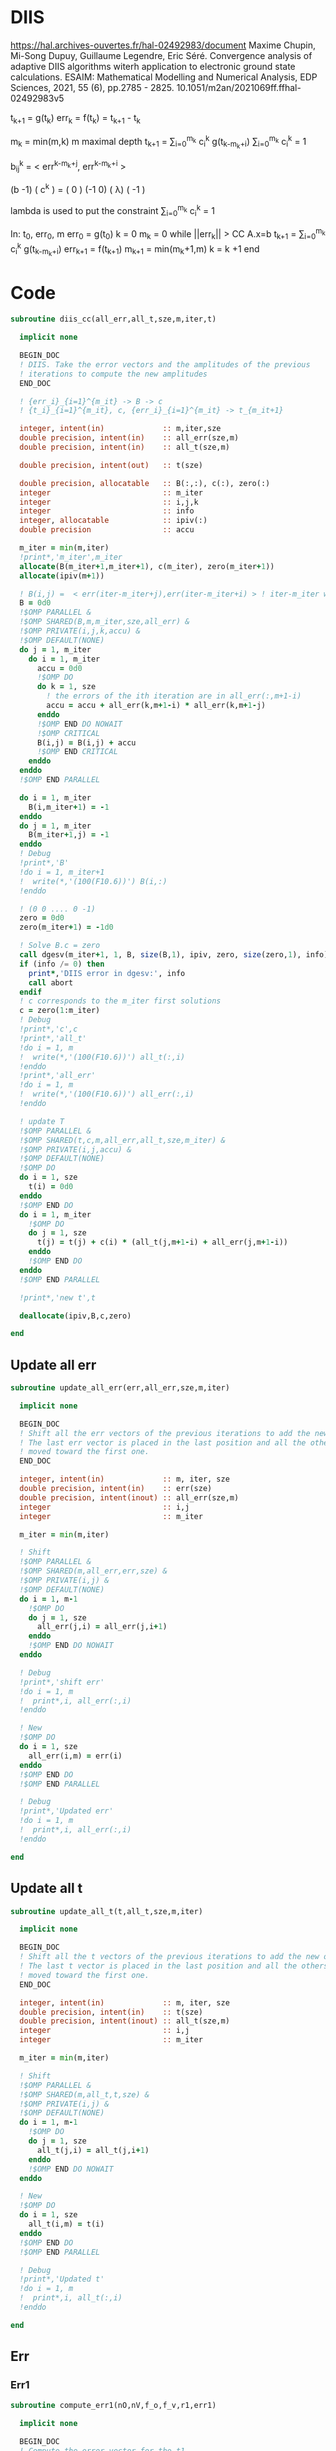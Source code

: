 * DIIS
https://hal.archives-ouvertes.fr/hal-02492983/document
Maxime Chupin, Mi-Song Dupuy, Guillaume Legendre, Eric Séré. Convergence analysis of adaptive
DIIS algorithms witerh application to electronic ground state calculations. 
ESAIM: Mathematical Modelling and Numerical Analysis, EDP Sciences, 2021, 55 (6), pp.2785 - 2825. 10.1051/m2an/2021069ff.ffhal-02492983v5

t_{k+1} = g(t_k)
err_k = f(t_k) = t_{k+1} - t_k

m_k = min(m,k)
m maximal depth
t_{k+1} = \sum_{i=0}^{m_k} c_i^k g(t_{k-m_k+i})
\sum_{i=0}^{m_k} c_i^k = 1

b_{ij}^k = < err^{k-m_k+j}, err^{k-m_k+i} >

(b   -1) ( c^k    ) = (  0 )
(-1   0) ( \lambda)   ( -1 )

lambda is used to put the constraint \sum_{i=0}^{m_k} c_i^k = 1

In: t_0, err_0, m
err_0 = g(t_0)
k = 0
m_k = 0
while ||err_k|| > CC
  A.x=b
  t_{k+1} = \sum_{i=0}^{m_k} c_i^k g(t_{k-m_k+i})
  err_{k+1} = f(t_{k+1})
  m_{k+1} = min(m_k+1,m)
  k = k +1
end

* Code
#+begin_src f90 :comments org :tangle diis.irp.f 
subroutine diis_cc(all_err,all_t,sze,m,iter,t)

  implicit none

  BEGIN_DOC
  ! DIIS. Take the error vectors and the amplitudes of the previous
  ! iterations to compute the new amplitudes
  END_DOC
  
  ! {err_i}_{i=1}^{m_it} -> B -> c
  ! {t_i}_{i=1}^{m_it}, c, {err_i}_{i=1}^{m_it} -> t_{m_it+1}

  integer, intent(in)             :: m,iter,sze
  double precision, intent(in)    :: all_err(sze,m)
  double precision, intent(in)    :: all_t(sze,m)
  
  double precision, intent(out)   :: t(sze)
  
  double precision, allocatable   :: B(:,:), c(:), zero(:)
  integer                         :: m_iter
  integer                         :: i,j,k
  integer                         :: info
  integer, allocatable            :: ipiv(:)
  double precision                :: accu
  
  m_iter = min(m,iter)
  !print*,'m_iter',m_iter
  allocate(B(m_iter+1,m_iter+1), c(m_iter), zero(m_iter+1))
  allocate(ipiv(m+1))

  ! B(i,j) =  < err(iter-m_iter+j),err(iter-m_iter+i) > ! iter-m_iter will be zero for us
  B = 0d0
  !$OMP PARALLEL &
  !$OMP SHARED(B,m,m_iter,sze,all_err) &
  !$OMP PRIVATE(i,j,k,accu) &
  !$OMP DEFAULT(NONE)
  do j = 1, m_iter
    do i = 1, m_iter
      accu = 0d0
      !$OMP DO
      do k = 1, sze
        ! the errors of the ith iteration are in all_err(:,m+1-i)
        accu = accu + all_err(k,m+1-i) * all_err(k,m+1-j)
      enddo
      !$OMP END DO NOWAIT
      !$OMP CRITICAL
      B(i,j) = B(i,j) + accu
      !$OMP END CRITICAL
    enddo
  enddo
  !$OMP END PARALLEL
  
  do i = 1, m_iter
    B(i,m_iter+1) = -1
  enddo
  do j = 1, m_iter
    B(m_iter+1,j) = -1
  enddo
  ! Debug
  !print*,'B'
  !do i = 1, m_iter+1
  !  write(*,'(100(F10.6))') B(i,:)
  !enddo

  ! (0 0 .... 0 -1)
  zero = 0d0
  zero(m_iter+1) = -1d0

  ! Solve B.c = zero
  call dgesv(m_iter+1, 1, B, size(B,1), ipiv, zero, size(zero,1), info)
  if (info /= 0) then
    print*,'DIIS error in dgesv:', info
    call abort
  endif
  ! c corresponds to the m_iter first solutions
  c = zero(1:m_iter)
  ! Debug
  !print*,'c',c
  !print*,'all_t' 
  !do i = 1, m
  !  write(*,'(100(F10.6))') all_t(:,i)
  !enddo
  !print*,'all_err' 
  !do i = 1, m
  !  write(*,'(100(F10.6))') all_err(:,i)
  !enddo

  ! update T
  !$OMP PARALLEL &
  !$OMP SHARED(t,c,m,all_err,all_t,sze,m_iter) &
  !$OMP PRIVATE(i,j,accu) &
  !$OMP DEFAULT(NONE)
  !$OMP DO
  do i = 1, sze
    t(i) = 0d0
  enddo
  !$OMP END DO
  do i = 1, m_iter
    !$OMP DO
    do j = 1, sze
      t(j) = t(j) + c(i) * (all_t(j,m+1-i) + all_err(j,m+1-i))
    enddo
    !$OMP END DO
  enddo
  !$OMP END PARALLEL

  !print*,'new t',t

  deallocate(ipiv,B,c,zero)

end
#+end_src

** Update all err
#+begin_src f90 :comments org :tangle diis.irp.f
subroutine update_all_err(err,all_err,sze,m,iter)

  implicit none

  BEGIN_DOC
  ! Shift all the err vectors of the previous iterations to add the new one
  ! The last err vector is placed in the last position and all the others are
  ! moved toward the first one.
  END_DOC

  integer, intent(in)             :: m, iter, sze
  double precision, intent(in)    :: err(sze)
  double precision, intent(inout) :: all_err(sze,m)
  integer                         :: i,j
  integer                         :: m_iter

  m_iter = min(m,iter)

  ! Shift
  !$OMP PARALLEL &
  !$OMP SHARED(m,all_err,err,sze) &
  !$OMP PRIVATE(i,j) &
  !$OMP DEFAULT(NONE)
  do i = 1, m-1
    !$OMP DO
    do j = 1, sze
      all_err(j,i) = all_err(j,i+1)
    enddo
    !$OMP END DO NOWAIT
  enddo
  
  ! Debug
  !print*,'shift err'
  !do i = 1, m
  !  print*,i, all_err(:,i)
  !enddo

  ! New
  !$OMP DO
  do i = 1, sze
    all_err(i,m) = err(i)
  enddo
  !$OMP END DO
  !$OMP END PARALLEL

  ! Debug
  !print*,'Updated err'
  !do i = 1, m
  !  print*,i, all_err(:,i)
  !enddo

end
#+end_src

** Update all t
#+begin_src f90 :comments org :tangle diis.irp.f
subroutine update_all_t(t,all_t,sze,m,iter)

  implicit none

  BEGIN_DOC
  ! Shift all the t vectors of the previous iterations to add the new one
  ! The last t vector is placed in the last position and all the others are
  ! moved toward the first one.
  END_DOC

  integer, intent(in)             :: m, iter, sze
  double precision, intent(in)    :: t(sze)
  double precision, intent(inout) :: all_t(sze,m)
  integer                         :: i,j
  integer                         :: m_iter

  m_iter = min(m,iter)

  ! Shift
  !$OMP PARALLEL &
  !$OMP SHARED(m,all_t,t,sze) &
  !$OMP PRIVATE(i,j) &
  !$OMP DEFAULT(NONE)
  do i = 1, m-1
    !$OMP DO
    do j = 1, sze
      all_t(j,i) = all_t(j,i+1)
    enddo
    !$OMP END DO NOWAIT
  enddo

  ! New
  !$OMP DO
  do i = 1, sze
    all_t(i,m) = t(i)
  enddo
  !$OMP END DO
  !$OMP END PARALLEL

  ! Debug
  !print*,'Updated t'
  !do i = 1, m
  !  print*,i, all_t(:,i)
  !enddo

end
#+end_src

** Err
*** Err1
#+begin_src f90 :comments org :tangle diis.irp.f
subroutine compute_err1(nO,nV,f_o,f_v,r1,err1)

  implicit none

  BEGIN_DOC
  ! Compute the error vector for the t1
  END_DOC

  integer, intent(in)           :: nO, nV
  double precision, intent(in)  :: f_o(nO), f_v(nV), r1(nO,nV)
  
  double precision, intent(out) :: err1(nO,nV)

  integer                       :: i,a
  
  !$OMP PARALLEL &
  !$OMP SHARED(err1,r1,f_o,f_v,nO,nV) &
  !$OMP PRIVATE(i,a) &
  !$OMP DEFAULT(NONE)
  !$OMP DO
  do a = 1, nV
    do i = 1, nO
      err1(i,a) = - r1(i,a) / (f_o(i) - f_v(a))
    enddo
  enddo
  !$OMP END DO
  !$OMP END PARALLEL

end
#+end_src

*** Err2
#+begin_src f90 :comments org :tangle diis.irp.f
subroutine compute_err2(nO,nV,f_o,f_v,r2,err2)

  implicit none

  BEGIN_DOC
  ! Compute the error vector for the t2
  END_DOC

  integer, intent(in)           :: nO, nV
  double precision, intent(in)  :: f_o(nO), f_v(nV), r2(nO,nO,nV,nV)
  
  double precision, intent(out) :: err2(nO,nO,nV,nV)

  integer                       :: i,j,a,b

  !$OMP PARALLEL &
  !$OMP SHARED(err2,r2,f_o,f_v,nO,nV) &
  !$OMP PRIVATE(i,j,a,b) &
  !$OMP DEFAULT(NONE)
  !$OMP DO
  do b = 1, nV
    do a = 1, nV
      do j = 1, nO
        do i = 1, nO       
          err2(i,j,a,b) = - r2(i,j,a,b) / (f_o(i) + f_o(j) - f_v(a) - f_v(b))
        enddo
      enddo
    enddo
  enddo
  !$OMP END DO
  !$OMP END PARALLEL

end
#+end_src

* Gather call diis
** Update t
#+begin_src f90 :comments org :tangle diis.irp.f
subroutine update_t_ccsd(nO,nV,nb_iter,f_o,f_v,r1,r2,t1,t2,all_err1,all_err2,all_t1,all_t2)

  implicit none

  integer, intent(in)             :: nO,nV,nb_iter
  double precision, intent(in)    :: f_o(nO), f_v(nV)
  double precision, intent(in)    :: r1(nO,nV), r2(nO,nO,nV,nV)
  
  double precision, intent(inout) :: t1(nO,nV), t2(nO,nO,nV,nV)
  double precision, intent(inout) :: all_err1(nO*nV, cc_diis_depth), all_err2(nO*nO*nV*nV, cc_diis_depth)
  double precision, intent(inout) :: all_t1(nO*nV, cc_diis_depth), all_t2(nO*nO*nV*nV, cc_diis_depth)

  double precision, allocatable   :: err1(:,:), err2(:,:,:,:)
  double precision, allocatable   :: tmp_err1(:), tmp_err2(:)
  double precision, allocatable   :: tmp_t1(:), tmp_t2(:)
  
  if (cc_update_method == 'diis') then

    allocate(err1(nO,nV), err2(nO,nO,nV,nV))
    allocate(tmp_err1(nO*nV), tmp_err2(nO*nO*nV*nV))
    allocate(tmp_t1(nO*nV), tmp_t2(nO*nO*nV*nV))

    ! DIIS T1, it is not always good since the t1 can be small
    ! That's why there is a call to update the t1 in the standard way
    ! T1 error tensor
    !call compute_err1(nO,nV,f_o,f_v,r1,err1)
    ! Transfo errors and parameters in vectors
    !tmp_err1 = reshape(err1,(/nO*nV/))
    !tmp_t1   = reshape(t1  ,(/nO*nV/))
    ! Add the error and parameter vectors with those of the previous iterations
    !call update_all_err(tmp_err1,all_err1,nO*nV,cc_diis_depth,nb_iter+1)
    !call update_all_t  (tmp_t1  ,all_t1  ,nO*nV,cc_diis_depth,nb_iter+1)
    ! Diis and reshape T as a tensor
    !call diis_cc(all_err1,all_t1,nO*nV,cc_diis_depth,nb_iter+1,tmp_t1)
    !t1 = reshape(tmp_t1  ,(/nO,nV/))
    call update_t1(nO,nV,f_o,f_v,r1,t1)

    ! DIIS T2
    ! T2 error tensor
    call compute_err2(nO,nV,f_o,f_v,r2,err2)
    ! Transfo errors and parameters in vectors
    tmp_err2 = reshape(err2,(/nO*nO*nV*nV/))
    tmp_t2   = reshape(t2  ,(/nO*nO*nV*nV/))
    ! Add the error and parameter vectors with those of the previous iterations
    call update_all_err(tmp_err2,all_err2,nO*nO*nV*nV,cc_diis_depth,nb_iter+1)
    call update_all_t  (tmp_t2  ,all_t2  ,nO*nO*nV*nV,cc_diis_depth,nb_iter+1)
    ! Diis and reshape T as a tensor
    call diis_cc(all_err2,all_t2,nO*nO*nV*nV,cc_diis_depth,nb_iter+1,tmp_t2)
    t2 = reshape(tmp_t2  ,(/nO,nO,nV,nV/))

    deallocate(tmp_t1,tmp_t2,tmp_err1,tmp_err2,err1,err2)

  ! Standard update as T = T - Delta
  elseif (cc_update_method == 'none') then
     
    call update_t1(nO,nV,f_o,f_v,r1,t1)
    call update_t2(nO,nV,f_o,f_v,r2,t2)
    
  else
    print*,'Unkonw cc_method_method: '//cc_update_method
  endif
  
end
 #+end_src
 
** Update t v2
#+begin_src f90 :comments org :tangle diis.irp.f
subroutine update_t_ccsd_diis(nO,nV,nb_iter,f_o,f_v,r1,r2,t1,t2,all_err1,all_err2,all_t1,all_t2)

  implicit none

  integer, intent(in)             :: nO,nV,nb_iter
  double precision, intent(in)    :: f_o(nO), f_v(nV)
  double precision, intent(in)    :: r1(nO,nV), r2(nO,nO,nV,nV)
  
  double precision, intent(inout) :: t1(nO,nV), t2(nO,nO,nV,nV)
  double precision, intent(inout) :: all_err1(nO*nV, cc_diis_depth), all_err2(nO*nO*nV*nV, cc_diis_depth)
  double precision, intent(inout) :: all_t1(nO*nV, cc_diis_depth), all_t2(nO*nO*nV*nV, cc_diis_depth)

  double precision, allocatable   :: all_t(:,:), all_err(:,:), tmp_t(:)
  double precision, allocatable   :: err1(:,:), err2(:,:,:,:)
  double precision, allocatable   :: tmp_err1(:), tmp_err2(:)
  double precision, allocatable   :: tmp_t1(:), tmp_t2(:)

  integer                         :: i,j
  
  ! Allocate
  allocate(all_err(nO*nV+nO*nO*nV*nV,cc_diis_depth), all_t(nO*nV+nO*nO*nV*nV,cc_diis_depth))
  allocate(tmp_t(nO*nV+nO*nO*nV*nV))
  allocate(err1(nO,nV), err2(nO,nO,nV,nV))
  allocate(tmp_err1(nO*nV), tmp_err2(nO*nO*nV*nV))
  allocate(tmp_t1(nO*nV), tmp_t2(nO*nO*nV*nV))

  ! Compute the errors and reshape them as vector
  call compute_err1(nO,nV,f_o,f_v,r1,err1)
  call compute_err2(nO,nV,f_o,f_v,r2,err2)
  tmp_err1 = reshape(err1,(/nO*nV/))
  tmp_err2 = reshape(err2,(/nO*nO*nV*nV/))
  tmp_t1   = reshape(t1  ,(/nO*nV/))
  tmp_t2   = reshape(t2  ,(/nO*nO*nV*nV/))
  
  ! Update the errors and parameters for the diis
  call update_all_err(tmp_err1,all_err1,nO*nV,cc_diis_depth,nb_iter+1)
  call update_all_t  (tmp_t1  ,all_t1  ,nO*nV,cc_diis_depth,nb_iter+1)
  call update_all_err(tmp_err2,all_err2,nO*nO*nV*nV,cc_diis_depth,nb_iter+1)
  call update_all_t  (tmp_t2  ,all_t2  ,nO*nO*nV*nV,cc_diis_depth,nb_iter+1)

  ! Gather the different parameters and errors
  !$OMP PARALLEL &
  !$OMP SHARED(nO,nV,all_err,all_err1,all_err2,cc_diis_depth,&
  !$OMP all_t,all_t1,all_t2) &
  !$OMP PRIVATE(i,j) &
  !$OMP DEFAULT(NONE)
  do j = 1, cc_diis_depth
    !$OMP DO
    do i = 1, nO*nV
      all_err(i,j) = all_err1(i,j)
    enddo
    !$OMP END DO NOWAIT
    !$OMP DO
    do i = 1, nO*nO*nV*nV
      all_err(i+nO*nV,j) = all_err2(i,j)
    enddo
    !$OMP END DO NOWAIT
  enddo
  do j = 1, cc_diis_depth
    !$OMP DO
    do i = 1, nO*nV
      all_t(i,j) = all_t1(i,j)
    enddo
    !$OMP END DO NOWAIT
    !$OMP DO
    do i = 1, nO*nO*nV*nV
      all_t(i+nO*nV,j) = all_t2(i,j)
    enddo
    !$OMP END DO
  enddo
  !$OMP END PARALLEL
  
  ! Diis
  call diis_cc(all_err,all_t,nO*nV+nO*nO*nV*nV,cc_diis_depth,nb_iter+1,tmp_t)

  ! Split the resulting vector
  !$OMP PARALLEL &
  !$OMP SHARED(nO,nV,tmp_t,tmp_t1,tmp_t2) &
  !$OMP PRIVATE(i) &
  !$OMP DEFAULT(NONE)
  !$OMP DO
  do i = 1, nO*nV
    tmp_t1(i) = tmp_t(i)
  enddo
  !$OMP END DO NOWAIT
  !$OMP DO
  do i = 1, nO*nO*nV*nV
    tmp_t2(i) = tmp_t(i+nO*nV) 
  enddo
  !$OMP END DO
  !$OMP END PARALLEL

  ! Reshape as tensors
  t1 = reshape(tmp_t1 ,(/nO,nV/))
  t2 = reshape(tmp_t2 ,(/nO,nO,nV,nV/))

  ! Deallocate
  deallocate(tmp_t1,tmp_t2,tmp_err1,tmp_err2,err1,err2,all_t,all_err)

end
 #+end_src
 
